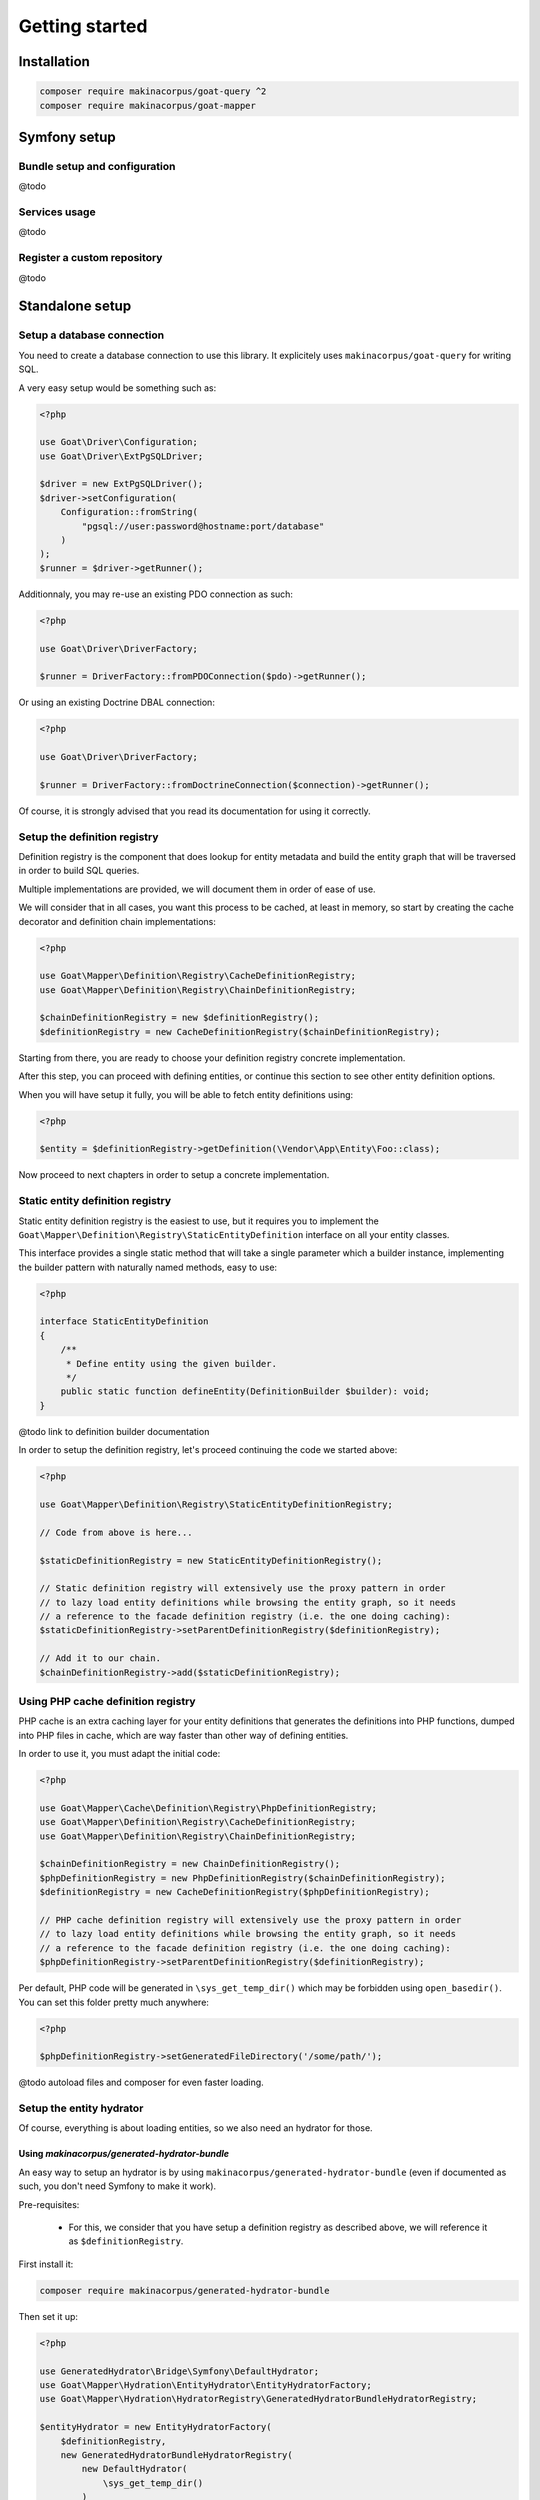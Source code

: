 .. _install:

Getting started
===============

Installation
^^^^^^^^^^^^

.. code-block:: sh

   composer require makinacorpus/goat-query ^2
   composer require makinacorpus/goat-mapper

Symfony setup
^^^^^^^^^^^^^

Bundle setup and configuration
##############################

@todo

Services usage
##############

@todo

Register a custom repository
############################

@todo

Standalone setup
^^^^^^^^^^^^^^^^

Setup a database connection
###########################

You need to create a database connection to use this library. It explicitely
uses ``makinacorpus/goat-query`` for writing SQL.

A very easy setup would be something such as:

.. code-block:: php

   <?php

   use Goat\Driver\Configuration;
   use Goat\Driver\ExtPgSQLDriver;

   $driver = new ExtPgSQLDriver();
   $driver->setConfiguration(
       Configuration::fromString(
           "pgsql://user:password@hostname:port/database"
       )
   );
   $runner = $driver->getRunner();

Additionnaly, you may re-use an existing PDO connection as such:

.. code-block:: php

   <?php

   use Goat\Driver\DriverFactory;

   $runner = DriverFactory::fromPDOConnection($pdo)->getRunner();

Or using an existing Doctrine DBAL connection:

.. code-block:: php

   <?php

   use Goat\Driver\DriverFactory;

   $runner = DriverFactory::fromDoctrineConnection($connection)->getRunner();

Of course, it is strongly advised that you read its documentation for using
it correctly.

Setup the definition registry
#############################

Definition registry is the component that does lookup for entity metadata
and build the entity graph that will be traversed in order to build SQL
queries.

Multiple implementations are provided, we will document them in order of
ease of use.

We will consider that in all cases, you want this process to be cached,
at least in memory, so start by creating the cache decorator and definition
chain implementations:

.. code-block:: php

   <?php

   use Goat\Mapper\Definition\Registry\CacheDefinitionRegistry;
   use Goat\Mapper\Definition\Registry\ChainDefinitionRegistry;

   $chainDefinitionRegistry = new $definitionRegistry();
   $definitionRegistry = new CacheDefinitionRegistry($chainDefinitionRegistry);

Starting from there, you are ready to choose your definition registry concrete
implementation.


After this step, you can proceed with defining entities, or continue this section
to see other entity definition options.

When you will have setup it fully, you will be able to fetch entity definitions
using:

.. code-block:: php

   <?php

   $entity = $definitionRegistry->getDefinition(\Vendor\App\Entity\Foo::class);

Now proceed to next chapters in order to setup a concrete implementation.

Static entity definition registry
#################################

Static entity definition registry is the easiest to use, but it requires
you to implement the ``Goat\Mapper\Definition\Registry\StaticEntityDefinition``
interface on all your entity classes.

This interface provides a single static method that will take a single parameter
which a builder instance, implementing the builder pattern with naturally named
methods, easy to use:

.. code-block:: php

   <?php

   interface StaticEntityDefinition
   {
       /**
        * Define entity using the given builder.
        */
       public static function defineEntity(DefinitionBuilder $builder): void;
   }

@todo link to definition builder documentation

In order to setup the definition registry, let's proceed continuing the
code we started above:

.. code-block:: php

   <?php

   use Goat\Mapper\Definition\Registry\StaticEntityDefinitionRegistry;

   // Code from above is here...

   $staticDefinitionRegistry = new StaticEntityDefinitionRegistry();

   // Static definition registry will extensively use the proxy pattern in order
   // to lazy load entity definitions while browsing the entity graph, so it needs
   // a reference to the facade definition registry (i.e. the one doing caching):
   $staticDefinitionRegistry->setParentDefinitionRegistry($definitionRegistry);

   // Add it to our chain.
   $chainDefinitionRegistry->add($staticDefinitionRegistry);


Using PHP cache definition registry
###################################

PHP cache is an extra caching layer for your entity definitions that generates
the definitions into PHP functions, dumped into PHP files in cache, which are
way faster than other way of defining entities.

In order to use it, you must adapt the initial code:

.. code-block:: php

   <?php

   use Goat\Mapper\Cache\Definition\Registry\PhpDefinitionRegistry;
   use Goat\Mapper\Definition\Registry\CacheDefinitionRegistry;
   use Goat\Mapper\Definition\Registry\ChainDefinitionRegistry;

   $chainDefinitionRegistry = new ChainDefinitionRegistry();
   $phpDefinitionRegistry = new PhpDefinitionRegistry($chainDefinitionRegistry);
   $definitionRegistry = new CacheDefinitionRegistry($phpDefinitionRegistry);

   // PHP cache definition registry will extensively use the proxy pattern in order
   // to lazy load entity definitions while browsing the entity graph, so it needs
   // a reference to the facade definition registry (i.e. the one doing caching):
   $phpDefinitionRegistry->setParentDefinitionRegistry($definitionRegistry);

Per default, PHP code will be generated in ``\sys_get_temp_dir()`` which may be
forbidden using ``open_basedir()``. You can set this folder pretty much anywhere:

.. code-block:: php

   <?php

   $phpDefinitionRegistry->setGeneratedFileDirectory('/some/path/');

@todo autoload files and composer for even faster loading.

Setup the entity hydrator
#########################

Of course, everything is about loading entities, so we also need an hydrator
for those.

Using `makinacorpus/generated-hydrator-bundle`
----------------------------------------------

An easy way to setup an hydrator is by using ``makinacorpus/generated-hydrator-bundle``
(even if documented as such, you don't need Symfony to make it work).

Pre-requisites:

 - For this, we consider that you have setup a definition registry as
   described above, we will reference it as ``$definitionRegistry``.

First install it:

.. code-block:: sh

   composer require makinacorpus/generated-hydrator-bundle

Then set it up:

.. code-block:: php

   <?php

   use GeneratedHydrator\Bridge\Symfony\DefaultHydrator;
   use Goat\Mapper\Hydration\EntityHydrator\EntityHydratorFactory;
   use Goat\Mapper\Hydration\HydratorRegistry\GeneratedHydratorBundleHydratorRegistry;

   $entityHydrator = new EntityHydratorFactory(
       $definitionRegistry,
       new GeneratedHydratorBundleHydratorRegistry(
           new DefaultHydrator(
               \sys_get_temp_dir()
           )
       )
   );


Please note that later, you will be able to use ``ocramius/generated-hydrator``
directly instead.

@todo

Custom implementation
---------------------

@todo

Setup the manager
#################

Manager is the only dependency you code will need once it is setup. It knows
the entity definition registry, and is able to build complex SQL queries for
you.

Pre-requisites:

 - For this, we consider that you have setup a definition registry as
   described above, we will reference it as ``$definitionRegistry``.

 - You need the entity hydrator as well, as saw above, we will reference
   it as ``$entityHydrator``.

 - You also need a working database connection as described on top of
   this documentation, we will reference it as ``$runner``.

Seting it up is as easy as:

.. code-block:: php

   <?php

   use Goat\Mapper\DefaultEntityManager;

   $manager = new DefaultEntityManager(
       $runner,
       $definitionRegistry,
       $entityHydrator
   );

Wrapping it up
##############

Here is a complete sample of full initialization:

.. code-block:: php

   <?php

   declare(strict_types=1);

   use GeneratedHydrator\Bridge\Symfony\DefaultHydrator;
   use Goat\Driver\Configuration;
   use Goat\Driver\ExtPgSQLDriver;
   use Goat\Mapper\DefaultEntityManager;
   use Goat\Mapper\Cache\Definition\Registry\PhpDefinitionRegistry;
   use Goat\Mapper\Definition\Registry\CacheDefinitionRegistry;
   use Goat\Mapper\Definition\Registry\ChainDefinitionRegistry;
   use Goat\Mapper\Definition\Registry\StaticEntityDefinitionRegistry;
   use Goat\Mapper\Hydration\EntityHydrator\EntityHydratorFactory;
   use Goat\Mapper\Hydration\HydratorRegistry\GeneratedHydratorBundleHydratorRegistry;

   // Definition registry

   $chainDefinitionRegistry = new ChainDefinitionRegistry();
   $phpDefinitionRegistry = new PhpDefinitionRegistry($chainDefinitionRegistry);
   $definitionRegistry = new CacheDefinitionRegistry($phpDefinitionRegistry);

   $phpDefinitionRegistry->setParentDefinitionRegistry($definitionRegistry);
   $phpDefinitionRegistry->setGeneratedFileDirectory('/some/path/');

   $staticDefinitionRegistry = new StaticEntityDefinitionRegistry();
   $staticDefinitionRegistry->setParentDefinitionRegistry($definitionRegistry);
   $chainDefinitionRegistry->add($staticDefinitionRegistry);

   // Entity hydrator

   $entityHydrator = new EntityHydratorFactory(
       $definitionRegistry,
       new GeneratedHydratorBundleHydratorRegistry(
           new DefaultHydrator(
               \sys_get_temp_dir()
           )
       )
   );

   // Database connection

   $driver = new ExtPgSQLDriver();
   $driver->setConfiguration(
       Configuration::fromString(
           "pgsql://user:password@hostname:port/database"
       )
   );
   $runner = $driver->getRunner();

   // Entity manager

   $manager = new DefaultEntityManager(
       $runner,
       $definitionRegistry,
       $entityHydrator
   );

Of course, adapt to your needs or your framework and tooling.

Now, you are ready to setup your entity definitions.

@todo link to entity definition documentation
